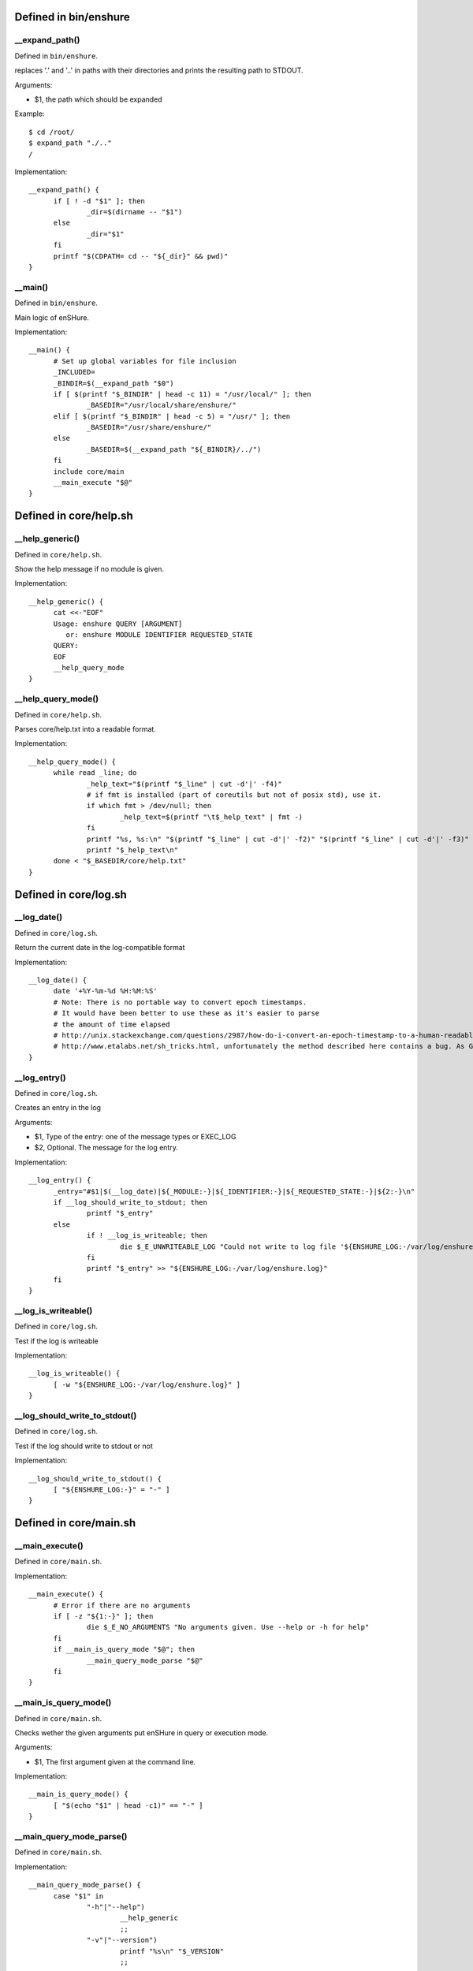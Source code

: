 Defined in bin/enshure
----------------------

__expand_path()
###############

Defined in ``bin/enshure``.

replaces '.' and '..' in paths with their directories and
prints the resulting path to STDOUT.

Arguments:

- $1, the path which should be expanded

Example::

  $ cd /root/
  $ expand_path "./.."
  /

Implementation::

  __expand_path() {
  	if [ ! -d "$1" ]; then
  		_dir=$(dirname -- "$1")
  	else
  		_dir="$1"
  	fi
  	printf "$(CDPATH= cd -- "${_dir}" && pwd)"
  }

__main()
########

Defined in ``bin/enshure``.

Main logic of enSHure.

Implementation::

  __main() {
  	# Set up global variables for file inclusion
  	_INCLUDED=
  	_BINDIR=$(__expand_path "$0")
  	if [ $(printf "$_BINDIR" | head -c 11) = "/usr/local/" ]; then
  		_BASEDIR="/usr/local/share/enshure/"
  	elif [ $(printf "$_BINDIR" | head -c 5) = "/usr/" ]; then
  		_BASEDIR="/usr/share/enshure/"
  	else
  		_BASEDIR=$(__expand_path "${_BINDIR}/../")
  	fi
  	include core/main
  	__main_execute "$@"
  }

Defined in core/help.sh
-----------------------

__help_generic()
################

Defined in ``core/help.sh``.

Show the help message if no module is given.

Implementation::

  __help_generic() {
  	cat <<-"EOF"
  	Usage: enshure QUERY [ARGUMENT]
  	   or: enshure MODULE IDENTIFIER REQUESTED_STATE
  	QUERY:
  	EOF
  	__help_query_mode
  }

__help_query_mode()
###################

Defined in ``core/help.sh``.

Parses core/help.txt into a readable format.

Implementation::

  __help_query_mode() {
  	while read _line; do
  		_help_text="$(printf "$_line" | cut -d'|' -f4)"
  		# if fmt is installed (part of coreutils but not of posix std), use it.
  		if which fmt > /dev/null; then
  			_help_text=$(printf "\t$_help_text" | fmt -)
  		fi
  		printf "%s, %s:\n" "$(printf "$_line" | cut -d'|' -f2)" "$(printf "$_line" | cut -d'|' -f3)"
  		printf "$_help_text\n"
  	done < "$_BASEDIR/core/help.txt"
  }

Defined in core/log.sh
----------------------

__log_date()
############

Defined in ``core/log.sh``.

Return the current date in the log-compatible format

Implementation::

  __log_date() {
  	date '+%Y-%m-%d %H:%M:%S'
  	# Note: There is no portable way to convert epoch timestamps.
  	# It would have been better to use these as it's easier to parse
  	# the amount of time elapsed
  	# http://unix.stackexchange.com/questions/2987/how-do-i-convert-an-epoch-timestamp-to-a-human-readable-format-on-the-cli
  	# http://www.etalabs.net/sh_tricks.html, unfortunately the method described here contains a bug. As GNU date +%s gives me a different amount.
  }

__log_entry()
#############

Defined in ``core/log.sh``.

Creates an entry in the log

Arguments:

- $1, Type of the entry: one of the message types or EXEC_LOG
- $2, Optional. The message for the log entry.

Implementation::

  __log_entry() {
  	_entry="#$1|$(__log_date)|${_MODULE:-}|${_IDENTIFIER:-}|${_REQUESTED_STATE:-}|${2:-}\n"
  	if __log_should_write_to_stdout; then
  		printf "$_entry"
  	else
  		if ! __log_is_writeable; then
  			die $_E_UNWRITEABLE_LOG "Could not write to log file '${ENSHURE_LOG:-/var/log/enshure.log}'."
  		fi
  		printf "$_entry" >> "${ENSHURE_LOG:-/var/log/enshure.log}"
  	fi
  }

__log_is_writeable()
####################

Defined in ``core/log.sh``.

Test if the log is writeable

Implementation::

  __log_is_writeable() {
  	[ -w "${ENSHURE_LOG:-/var/log/enshure.log}" ]
  }

__log_should_write_to_stdout()
##############################

Defined in ``core/log.sh``.

Test if the log should write to stdout or not

Implementation::

  __log_should_write_to_stdout() {
  	[ "${ENSHURE_LOG:-}" = "-" ]
  }

Defined in core/main.sh
-----------------------

__main_execute()
################

Defined in ``core/main.sh``.


Implementation::

  __main_execute() {
  	# Error if there are no arguments
  	if [ -z "${1:-}" ]; then
  		die $_E_NO_ARGUMENTS "No arguments given. Use --help or -h for help"
  	fi
  	if __main_is_query_mode "$@"; then
  		__main_query_mode_parse "$@"
  	fi
  }

__main_is_query_mode()
######################

Defined in ``core/main.sh``.

Checks wether the given arguments put enSHure in query or execution mode.

Arguments:

- $1, The first argument given at the command line.

Implementation::

  __main_is_query_mode() {
  	[ "$(echo "$1" | head -c1)" == "-" ]
  }

__main_query_mode_parse()
#########################

Defined in ``core/main.sh``.


Implementation::

  __main_query_mode_parse() {
  	case "$1" in
  		"-h"|"--help")
  			__help_generic
  			;;
  		"-v"|"--version")
  			printf "%s\n" "$_VERSION"
  			;;
  	esac
  }

Defined in core/msg.sh
----------------------

__msg()
#######

Defined in ``core/msg.sh``.

Displays a message to the end user. The message will be logged.

Arguments:

- $1, Type of the message: "BEGIN", "END", "OK", "CHANGE", "ERROR", "WARNING", "INFO", "DEBUG"
- $2, The message displayed to the user

Example::

  $ msg "INFO" "Hello world!"
  INFO: Hello world!

Implementation::

  __msg() {
  	case "$1" in
  		"BEGIN"|"END"|"OK"|"CHANGE"|"ERROR"|"WARNING"|"INFO"|"DEBUG")
  			true
  			;;
  		*)
  			__msg 'ERROR' "Unsupported message type: '$1'"
  			return $_E_UNKNOWN_MESSAGE_TYPE
  			;;
  	esac
  	_msg="$2"
  	_prefix=
  	if __msg_terminal_supports_unicode && __msg_terminal_supports_colors; then
  		tput bold # bright colors
  		case "$1" in
  			"BEGIN")
  				tput setaf 7 # white
  				_msg=$(__msg_format_heading "$_msg")
  				;;
  			"OK")
  				tput setaf 2 # green
  				_prefix=" ✓ "
  				;;
  			"CHANGE")
  				tput setaf 4 # blue
  				_prefix=" ✎ "
  				;;
  			"ERROR")
  				tput setaf 1 # red
  				_prefix=" ✗ "
  				;;
  			"WARNING")
  				tput setaf 3 # yellow
  				_prefix=" ⚠ "
  				;;
  			"INFO")
  				tput setaf 4 # blue
  				_prefix=" ℹ "
  				;;
  			"DEBUG")
  				tput setaf 7 # white
  				_prefix=" ↳ "
  				;;
  		esac
  		printf "${_prefix}${_msg}\n"
  		tput sgr0 # reset colors
  	else
  		printf "$1: $_msg\n"
  	fi
  	__log_entry "$1" "$2"
  }

__msg_format_heading()
######################

Defined in ``core/msg.sh``.

Displays a heading to the user

Arguments:

- $1, The message to format as a heading

Implementation::

  __msg_format_heading() {
  	_cols=80
  	which tput > /dev/null && _cols=$(tput cols)
  	# Chop the remainder of the message if larger than the terminal
  	_msg=$1
  	[ "${#_msg}" -gt "$_cols" ] && _msg=$(printf "$_msg" | head -c $_cols)
  	# Create a string of "=" to fill before & after the message
  	_len=${#_msg}
  	_fill=$((_cols - _len - 2))
  	_fill=$((_fill / 2))
  	_i=0
  	_filler=
  	while [ "$_i" -lt "$_fill" ]; do
  		_i=$((_i + 1))
  		_filler="$_filler="
  	done
  	# Return result
  	if [ -n "$_filler" ]; then
  		printf "$_filler $_msg $_filler"
  	else
  		printf "$_msg"
  	fi
  	# Append an extra = if the msg or the terminal are uneven.
  	[ $(( _len % 2 )) -ne $(( _cols % 2 )) ] && printf "="
  	printf "\n"
  }

__msg_terminal_supports_colors()
################################

Defined in ``core/msg.sh``.

Returns 0 if terminal supports 8 or more colors, otherwise it returns 1
Although the terminal might support colors, tput must be available.

Implementation::

  __msg_terminal_supports_colors() {
  	( which tput > /dev/null && [ "8" -le $(tput colors) ] )
  }

__msg_terminal_supports_unicode()
#################################

Defined in ``core/msg.sh``.

Returns 0 if terminal supports UTF-8, if not it returns 1

Implementation::

  __msg_terminal_supports_unicode() {
  	[ "UTF-8" = $(printf "$LANG" | cut -d. -f2) ]
  }

